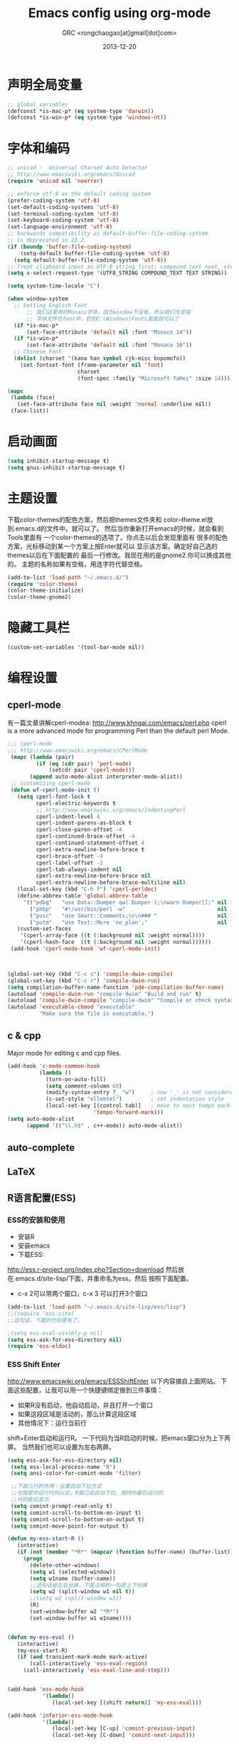 # -*- mode: org; coding: utf-8 -*-
#+TITLE:Emacs config using org-mode
#+AUTHOR:GRC <rongchaogao[at]gmail[dot]com>
#+DATE: 2013-12-20

* 声明全局变量
#+begin_src emacs-lisp
  ;; global variables
  (defconst *is-mac-p* (eq system-type 'darwin))
  (defconst *is-win-p* (eq system-type 'windows-nt))
#+end_src

* 字体和编码
#+begin_src emacs-lisp
  ;; unicad -  Universal Charset Auto Detector
  ;; http://www.emacswiki.org/emacs/Unicad
  (require 'unicad nil 'noerror)
  
  ;; enforce utf-8 as the default coding system
  (prefer-coding-system 'utf-8)
  (set-default-coding-systems 'utf-8)
  (set-terminal-coding-system 'utf-8)
  (set-keyboard-coding-system 'utf-8)
  (set-language-environment 'utf-8)
  ;; backwards compatibility as default-buffer-file-coding-system
  ;; is deprecated in 23.2.
  (if (boundp 'buffer-file-coding-system)
      (setq-default buffer-file-coding-system 'utf-8)
    (setq default-buffer-file-coding-system 'utf-8))
  ;; Treat clipboard input as UTF-8 string first; compound text next, etc.
  (setq x-select-request-type '(UTF8_STRING COMPOUND_TEXT TEXT STRING))
  
  (setq system-time-locale "C")
  
  (when window-system
    ;; Setting English Font
		;; 我们这里用的Monaco字体，因为window下没有，所以我们先安装
		;; 字体文件在font中，扔到C:\Windows\Fonts里面就可以了
    (if *is-mac-p*
        (set-face-attribute 'default nil :font "Monaco 14"))
    (if *is-win-p*
        (set-face-attribute 'default nil :font "Monaco 10"))
    ;; Chinese Font
    (dolist (charset '(kana han symbol cjk-misc bopomofo))
      (set-fontset-font (frame-parameter nil 'font)
                        charset
                        (font-spec :family "Microsoft YaHei" :size 14))))
  
  (mapc
   (lambda (face)
     (set-face-attribute face nil :weight 'normal :underline nil))
   (face-list))
#+end_src

* 启动画面
#+BEGIN_SRC emacs-lisp
  (setq inhibit-startup-message t)
  (setq gnus-inhibit-startup-message t)
#+END_SRC

* 主题设置
下载color-themes的配色方案，然后把themes文件夹和
color--theme.el放到.emacs.d的文件中。就可以了。
然后当你重新打开emacs的时候，就会看到Tools里面有
一个color-themes的选项了。你点击以后会发现里面有
很多的配色方案，光标移动到某一个方案上按Enter就可以
显示该方案。确定好自己选的themes以后在下面配置的
最后一行修改。我现在用的是gnome2.你可以换成其他的。
主题的名称如果有空格，用连字符代替空格。
#+BEGIN_SRC emacs-lisp
  (add-to-list 'load-path "~/.emacs.d/")
  (require 'color-theme)
  (color-theme-initialize)
  (color-theme-gnome2)
  #+END_SRC
* 隐藏工具栏
#+BEGIN_SRC emacs-lisp
  (custom-set-variables '(tool-bar-mode nil))
#+END_SRC
* 编程设置
** cperl-mode
有一篇文章讲解cperl-modea: http://www.khngai.com/emacs/perl.php 
cperl is a more advanced mode for programming Perl than the default perl Mode.
#+BEGIN_SRC emacs-lisp
  ;;; cperl-mode
  ;;; http://www.emacswiki.org/emacs/CPerlMode
   (mapc (lambda (pair)
           (if (eq (cdr pair) 'perl-mode)
               (setcdr pair 'cperl-mode)))
         (append auto-mode-alist interpreter-mode-alist))
   ;; customizing cperl-mode
   (defun wf-cperl-mode-init ()
     (setq cperl-font-lock t
           cperl-electric-keywords t
           ;; http://www.emacswiki.org/emacs/IndentingPerl
           cperl-indent-level 4
           cperl-indent-parens-as-block t
           cperl-close-paren-offset -4
           cperl-continued-brace-offset -4
           cperl-continued-statement-offset 4
           cperl-extra-newline-before-brace t
           cperl-brace-offset -4
           cperl-label-offset -2
           cperl-tab-always-indent nil
           cperl-extra-newline-before-brace nil
           cperl-extra-newline-before-brace-multiline nil)
     (local-set-key (kbd "C-h f") 'cperl-perldoc)
     (define-abbrev-table 'global-abbrev-table
       '(("pdbg"   "use Data::Dumper qw( Dumper );\nwarn Dumper[];" nil 1)
         ("phbp"   "#!/usr/bin/perl -w"                             nil 1)
         ("pusc"   "use Smart::Comments;\n\n### "                   nil 1)
         ("putm"   "use Test::More 'no_plan';"                      nil 1)))
     (custom-set-faces
      '(cperl-array-face ((t (:background nil :weight normal))))
      '(cperl-hash-face  ((t (:background nil :weight normal))))))
   (add-hook 'cperl-mode-hook 'wf-cperl-mode-init)
  
  
  
  (global-set-key (kbd "C-c s") 'compile-dwim-compile)
  (global-set-key (kbd "C-c r") 'compile-dwim-run)
  (setq compilation-buffer-name-function 'pde-compilation-buffer-name)
  (autoload 'compile-dwim-run "compile-dwim" "Build and run" t)
  (autoload 'compile-dwim-compile "compile-dwim" "Compile or check syntax" t)
  (autoload 'executable-chmod "executable"
            "Make sure the file is executable.")
#+END_SRC
** c & cpp
Major mode for editing c and cpp files.
#+begin_src emacs-lisp
  (add-hook 'c-mode-common-hook
            (lambda ()
              (turn-on-auto-fill)
              (setq comment-column 60)
              (modify-syntax-entry ?_ "w")     ; now '_' is not considered a word-delimiter
              (c-set-style "ellemtel")         ; set indentation style
              (local-set-key [(control tab)]   ; move to next tempo mark
                             'tempo-forward-mark)))
  (setq auto-mode-alist
        (append '(("\\.h$" . c++-mode)) auto-mode-alist))
#+end_src
** auto-complete
** LaTeX
** R语言配置(ESS)
*** ESS的安装和使用
+ 安装R
+ 安装emacs
+ 下载ESS:
http://ess.r-project.org/index.php?Section=download
然后放在.emacs.d/site-lisp/下面，并重命名为ess。然后
按照下面配置。
+ c-x 2可以带两个窗口，c-x 3 可以打开3个窗口

#+BEGIN_SRC emacs-lisp
  (add-to-list 'load-path "~/.emacs.d/site-lisp/ess/lisp")
  ;;(require 'ess-site)
  ;;这句话，下面的代码里有了。
  
  ;(setq ess-eval-visibly-p nil)
  (setq ess-ask-for-ess-directory nil)
  (require 'ess-eldoc)
  
#+END_SRC
*** ESS Shift Enter
http://www.emacswiki.org/emacs/ESSShiftEnter
以下内容摘自上面网站。
下面这些配置，让我可以用一个快捷键绑定做到三件事情：
+ 如果R没有启动，他自动启动，并且打开一个窗口
+ 如果这段区域是活动的，那么计算这段区域
+ 其他情况下：运行当前行
shift+Enter启动和运行R。
一下代码为当R启动的时候，把emacs窗口分为上下两屏。
当然我们也可以设置为左右两屏。
#+BEGIN_SRC emacs-lisp
  (setq ess-ask-for-ess-directory nil)
   (setq ess-local-process-name "R")
   (setq ansi-color-for-comint-mode 'filter)
  
   ;;下面几行的作用：设置自动下拉方式
   ;;也就是你运行代码以后，R窗口会自动下拉，保持你最后运行的
   ;;代码能后显示
   (setq comint-prompt-read-only t)
   (setq comint-scroll-to-bottom-on-input t)
   (setq comint-scroll-to-bottom-on-output t)
   (setq comint-move-point-for-output t)
    
  (defun my-ess-start-R ()
     (interactive)
     (if (not (member "*R*" (mapcar (function buffer-name) (buffer-list))))
       (progn
         (delete-other-windows)
         (setq w1 (selected-window))
         (setq w1name (buffer-name))
         ;;这句话是左右分屏，下面注释的一句是上下分屏
         (setq w2 (split-window w1 nil t))
         ;;(setq w2 (split-window w1))
         (R)
         (set-window-buffer w2 "*R*")
         (set-window-buffer w1 w1name))))
    
    
  (defun my-ess-eval ()
     (interactive)
     (my-ess-start-R)
     (if (and transient-mark-mode mark-active)
         (call-interactively 'ess-eval-region)
       (call-interactively 'ess-eval-line-and-step)))
    
    
  (add-hook 'ess-mode-hook
             '(lambda()
                (local-set-key [(shift return)] 'my-ess-eval)))
  
  (add-hook 'inferior-ess-mode-hook
             '(lambda()
                (local-set-key [C-up] 'comint-previous-input)
                (local-set-key [C-down] 'comint-next-input)))
  
  
  ;;控制分屏
  (add-hook 'Rnw-mode-hook
            '(lambda()
               (local-set-key [(shift return)] 'my-ess-eval)))
  
  
   (require 'ess-site)
#+END_SRC
*** 切换左右屏和上下屏
我们在配置中设定了以后，但是可能会随着环境的变化
而需要临时的改变，所以我们通过下面的方法进行修改：
c-x 1这个命令会关闭左右窗口，然后重新shift+enter
这样打开的窗口和刚才的就不同了，换成不同于上面的另外
一种方式。
*** ESS快捷键总结
| c-c c-n     | 当前行       |
| c-c c-c     | 当前段       |
| c-c c-b     | 当前整个文件 |
| shift enter | 上面的作用   |
ESS 要求编辑以.R为结尾的文件。

*** R的自动补全插件:Autocomplete source for R
http://www.emacswiki.org/emacs/ac-R.el
下面文件以后，扔到上面的路径里,也就是/ess/lisp。
然后在配置中添加一行,然后添加一些内容使R能够自动补全双引号，
括号等。配置完成以后，要重启emacs生效。
#+BEGIN_SRC emacs-lisp
  (require 'ac-R)
  
  
  ;;http://www.emacswiki.org/emacs/ESSAutoParens
  ;; enable skeleton-pair insert globally
     (setq skeleton-pair t)
    ;;(setq skeleton-pair-on-word t)
     (global-set-key (kbd "(") 'skeleton-pair-insert-maybe)
     (global-set-key (kbd "[") 'skeleton-pair-insert-maybe)
     (global-set-key (kbd "{") 'skeleton-pair-insert-maybe)
     (global-set-key (kbd "\"") 'skeleton-pair-insert-maybe)
     (global-set-key (kbd "\'") 'skeleton-pair-insert-maybe)
     (global-set-key (kbd "\`") 'skeleton-pair-insert-maybe)
     (global-set-key (kbd "<") 'skeleton-pair-insert-maybe)
#+END_SRC
* org-mode
Org mode is for keeping notes, maintaining TODO lists, planning projects, and authoring documents with a fast and effective plain-text system.
#+begin_src emacs-lisp
  (require 'org)
  (require 'remember)
  (require 'org-mouse)
  
  ;; I want files with the extension ".org" to open in org-mode.
  (add-to-list 'auto-mode-alist
               '("\\.\\(org\\|org_archive\\|txt\\)$" . org-mode))
  
  ;; Some basic keybindings.
  (global-set-key "\C-cl" 'org-store-link)
  (global-set-key "\C-ca" 'org-agenda)
  (global-set-key "\C-cr" 'org-remember)
  
  ;; a basic set of keywords to start out
  (setq org-todo-keywords
        '((sequence "TODO(t)" "STRT(s)" "|" "DONE(d)")
          (sequencep "WAIT(w@/!)" "|" "CANL(c@/!)")))
  
  (setq org-todo-keyword-faces
        '(("TODO" :foreground "red" :weight bold)
          ("DONE" :foreground "forest green" :weight bold)
          ("WAIT" :foreground "orange" :weight bold)
          ("CANL" :foreground "forest green" :weight bold)))
  
  ;; I use org's tag feature to implement contexts.
  (setq org-tag-alist '(("OFFICE"  . ?o)
                        ("HOME"    . ?h)
                        ("SERVER"  . ?s)
                        ("PROJECT" . ?p)))
  
  ;; I put the archive in a separate file, because the gtd file will
  ;; probably already get pretty big just with current tasks.
  (setq org-archive-location "%s_archive::")
  
  (defun org-summary-todo (n-done n-not-done)
    "Switch entry to DONE when all subentries are done, to TODO otherwise."
    (let (org-log-done org-log-states)   ; turn off logging
      (org-todo (if (= n-not-done 0) "DONE" "TODO"))))
  (add-hook 'org-after-todo-statistics-hook 'org-summary-todo)
  
#+end_src
